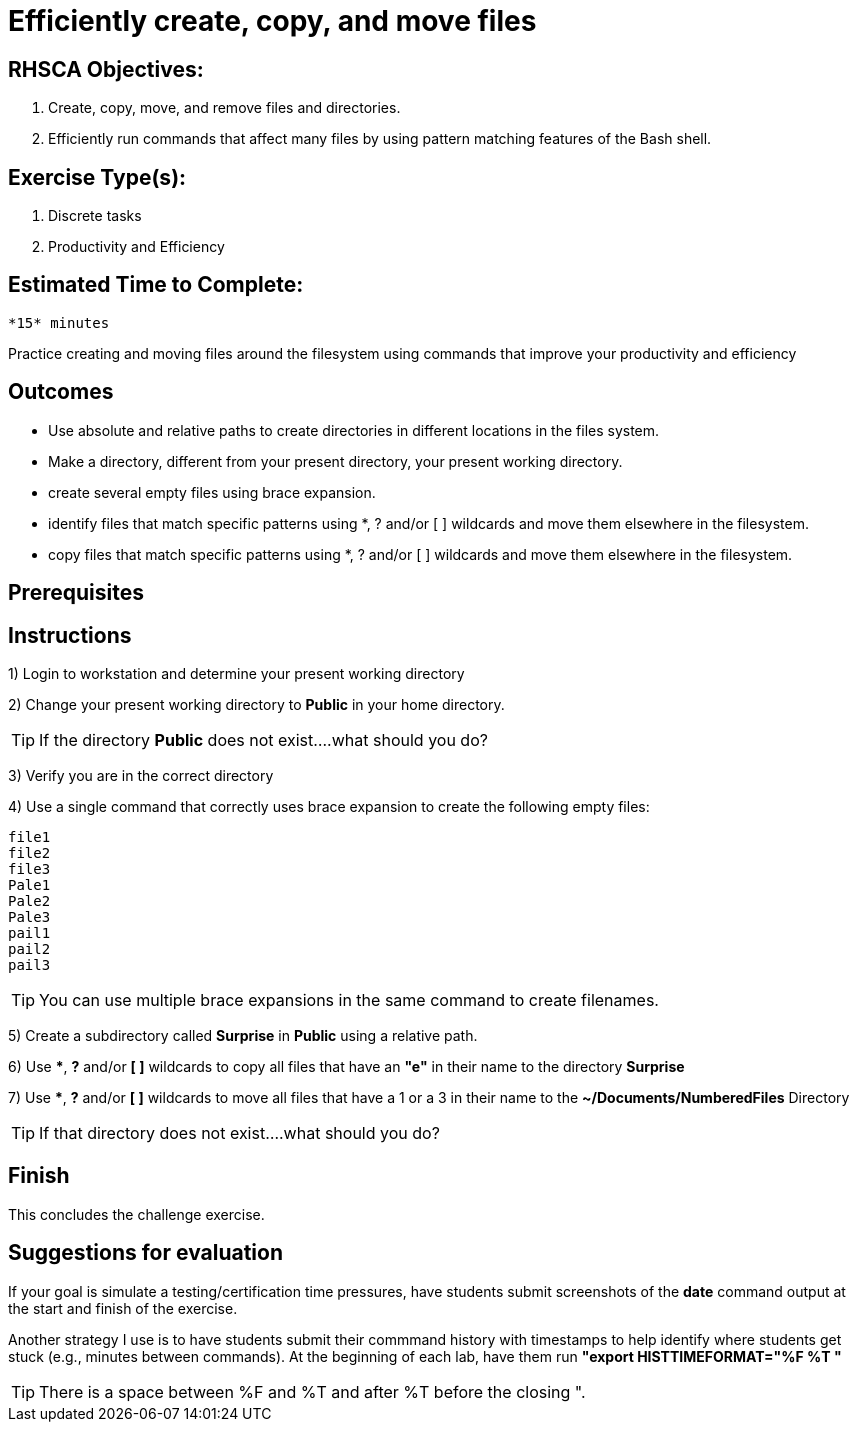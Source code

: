 ifndef::backend-docbook5,backend-docbook45[:imagesdir: ../../..]
[id='shortsectionname-practice']
= Efficiently create, copy, and move files

== RHSCA Objectives: 
    1. Create, copy, move, and remove files and directories.
    2. Efficiently run commands that affect many files by using pattern matching features of the Bash shell.

== Exercise Type(s): 
    1. Discrete tasks 
    2. Productivity and Efficiency

== Estimated Time to Complete: 
    *15* minutes

// Do not use bullets or a list for this intro.

Practice creating and moving files around the filesystem using commands that improve your productivity and efficiency

== Outcomes

// Enumerate your outcomes as bullets without a lead-in sentence.
// Do not use [compact] for this list.

* Use absolute and relative paths to create directories in different locations in the files system.
* Make a directory, different from your present directory, your present working directory.
* create several empty files using brace expansion.
* identify files that match specific patterns using *, ? and/or [ ] wildcards and move them elsewhere in the filesystem.
* copy files that match specific patterns using *, ? and/or [ ] wildcards and move them elsewhere in the filesystem.

== Prerequisites

////
The AsciiDoc conversion identifies this section by its id, autogenerated from the title "Prerequisites", so you must keep the title or set the id manually.
This is used to automatically generate a "Before You Begin" section title in the output.
////

[role='Checklist']
== Instructions

1) Login to workstation and determine your present working directory 

2) Change your present working directory to *Public* in your home directory. 

TIP: If the directory *Public* does not exist....what should you do?

3) Verify you are in the correct directory

4) Use a single command that correctly uses brace expansion to create the following empty files:

    file1
    file2
    file3
    Pale1
    Pale2
    Pale3
    pail1
    pail2
    pail3

TIP: You can use multiple brace expansions in the same command to create filenames.  

5) Create a subdirectory called *Surprise* in *Public* using a relative path. 

6) Use ***, *?* and/or *[ ]* wildcards to copy all files that have an *"e"* in their name to the directory *Surprise* 

7) Use ***, *?* and/or *[ ]* wildcards to move all files that have a 1 or a 3 in their name to the *~/Documents/NumberedFiles* Directory

TIP: If that directory does not exist....what should you do?

== Finish

This concludes the challenge exercise.

== Suggestions for evaluation

If your goal is simulate a testing/certification time pressures, have students submit screenshots of the *date* command output at the start and finish of the exercise. 

Another strategy I use is to have students submit their commmand history with timestamps to help identify where students get stuck (e.g., minutes between commands). At the beginning of each lab, have them run *"export HISTTIMEFORMAT="%F %T "* 

TIP: There is a space between %F and %T and after %T before the closing ".
